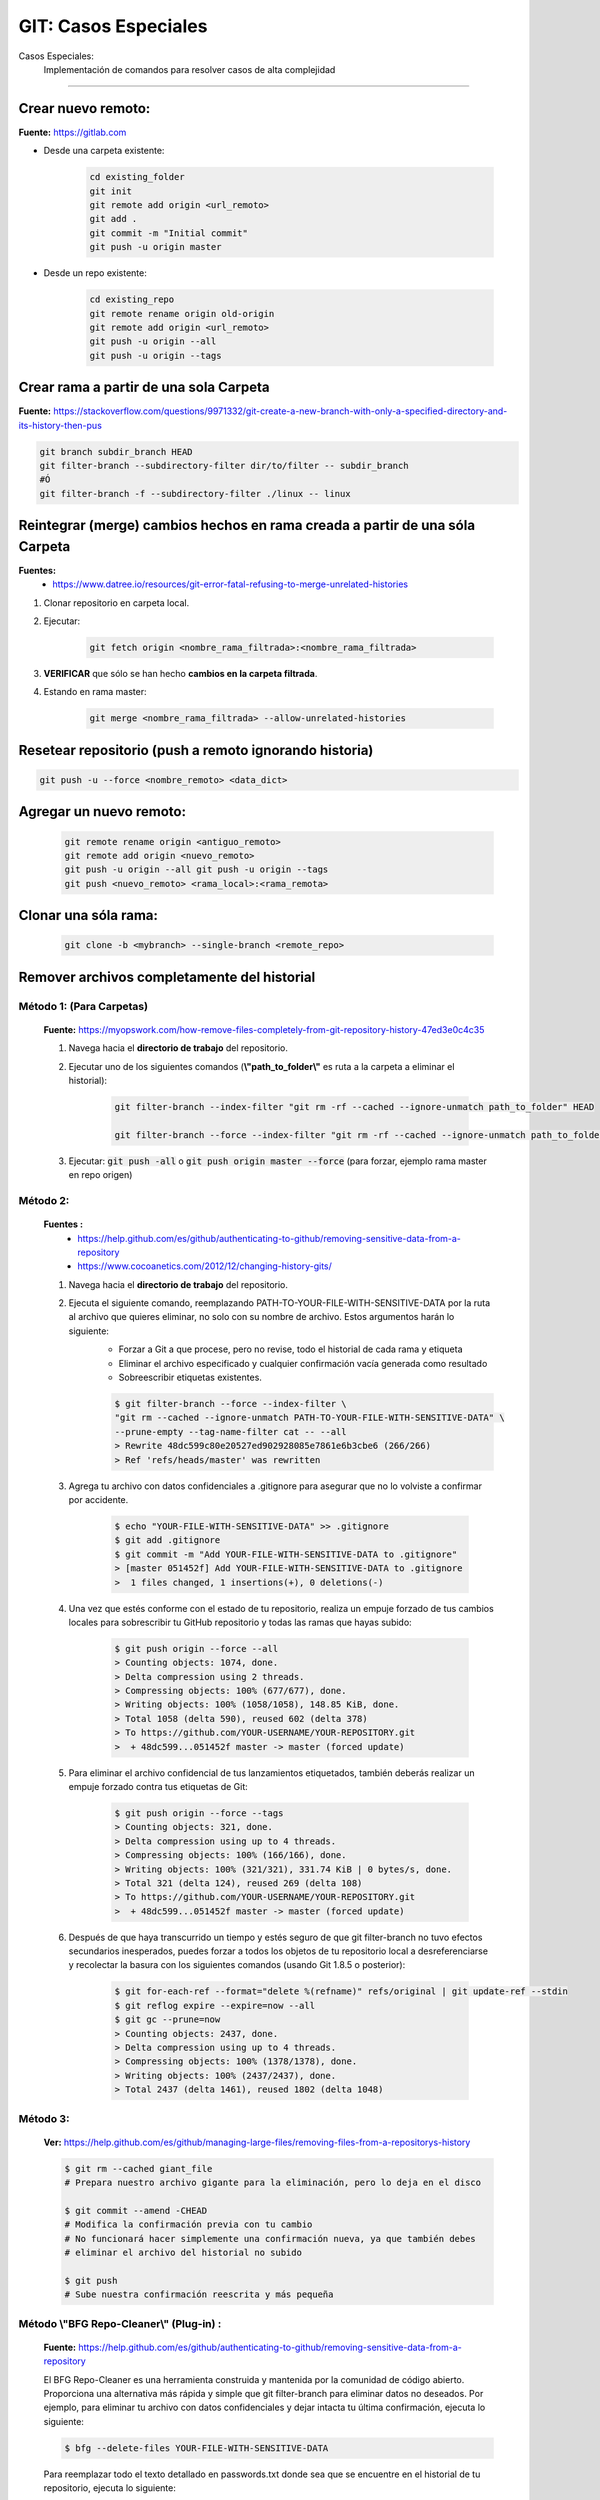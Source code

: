 =====================================
GIT: Casos Especiales
=====================================

Casos Especiales:
    Implementación de comandos para resolver casos de alta complejidad

------------------------------------------------------------------------

Crear nuevo remoto:
------------------------------

**Fuente:** https://gitlab.com

* Desde una carpeta existente:

    .. code-block:: bash

        cd existing_folder
        git init
        git remote add origin <url_remoto>
        git add .
        git commit -m "Initial commit"
        git push -u origin master

* Desde un repo existente:

    .. code-block:: bash

        cd existing_repo
        git remote rename origin old-origin
        git remote add origin <url_remoto>
        git push -u origin --all
        git push -u origin --tags


Crear rama a partir de una sola Carpeta
---------------------------------------------------------------------

**Fuente:** https://stackoverflow.com/questions/9971332/git-create-a-new-branch-with-only-a-specified-directory-and-its-history-then-pus

.. code-block:: bash

    git branch subdir_branch HEAD
    git filter-branch --subdirectory-filter dir/to/filter -- subdir_branch
    #Ó
    git filter-branch -f --subdirectory-filter ./linux -- linux

Reintegrar (merge) cambios hechos en rama creada a partir de una sóla Carpeta
---------------------------------------------------------------------------------

**Fuentes:**
    - https://www.datree.io/resources/git-error-fatal-refusing-to-merge-unrelated-histories


1. Clonar repositorio en carpeta local.
2. Ejecutar:

    .. code-block:: bash

        git fetch origin <nombre_rama_filtrada>:<nombre_rama_filtrada>

3. **VERIFICAR** que sólo se han hecho **cambios en la carpeta filtrada**.
4. Estando en rama master:

    .. code-block:: bash

        git merge <nombre_rama_filtrada> --allow-unrelated-histories

Resetear repositorio (push a remoto ignorando historia)
----------------------------------------------------------

.. code-block:: bash

    git push -u --force <nombre_remoto> <data_dict>


Agregar un nuevo remoto:
------------------------------

    .. code-block:: bash

        git remote rename origin <antiguo_remoto> 
        git remote add origin <nuevo_remoto> 
        git push -u origin --all git push -u origin --tags
        git push <nuevo_remoto> <rama_local>:<rama_remota>

Clonar una sóla rama:
------------------------

    .. code-block:: bash

        git clone -b <mybranch> --single-branch <remote_repo>



Remover archivos completamente del historial
----------------------------------------------------------------------

**Método 1:** (Para Carpetas)
^^^^^^^^^^^^^^^^^^^^^^^^^^^^^^^^

    **Fuente:** https://myopswork.com/how-remove-files-completely-from-git-repository-history-47ed3e0c4c35

    1. Navega hacia el **directorio de trabajo** del repositorio.
    2. Ejecutar uno de los siguientes comandos (**\\"path_to_folder\\"** es ruta a la carpeta a eliminar el historial):
    
        .. code-block:: bash

            git filter-branch --index-filter "git rm -rf --cached --ignore-unmatch path_to_folder" HEAD

            git filter-branch --force --index-filter "git rm -rf --cached --ignore-unmatch path_to_folder" --prune-empty --tag-name-filter cat -- --all HEAD
    
    3. Ejecutar: :code:`git push -all` o :code:`git push origin master --force` (para forzar, ejemplo rama master en repo origen)

**Método 2:**
^^^^^^^^^^^^^^^^^^^^^^^^^^^^^^^^

    **Fuentes :** 
        - https://help.github.com/es/github/authenticating-to-github/removing-sensitive-data-from-a-repository
        - https://www.cocoanetics.com/2012/12/changing-history-gits/

    1. Navega hacia el **directorio de trabajo** del repositorio.
    2. Ejecuta el siguiente comando, reemplazando PATH-TO-YOUR-FILE-WITH-SENSITIVE-DATA por la ruta al archivo que quieres eliminar, no solo con su nombre de archivo. Estos argumentos harán lo siguiente:
        - Forzar a Git a que procese, pero no revise, todo el historial de cada rama y etiqueta
        - Eliminar el archivo especificado y cualquier confirmación vacía generada como resultado
        - Sobreescribir etiquetas existentes.
    
        .. code-block:: bash

            $ git filter-branch --force --index-filter \
            "git rm --cached --ignore-unmatch PATH-TO-YOUR-FILE-WITH-SENSITIVE-DATA" \
            --prune-empty --tag-name-filter cat -- --all
            > Rewrite 48dc599c80e20527ed902928085e7861e6b3cbe6 (266/266)
            > Ref 'refs/heads/master' was rewritten
    
    3. Agrega tu archivo con datos confidenciales a .gitignore para asegurar que no lo volviste a confirmar por accidente.

        .. code-block:: bash

            $ echo "YOUR-FILE-WITH-SENSITIVE-DATA" >> .gitignore
            $ git add .gitignore
            $ git commit -m "Add YOUR-FILE-WITH-SENSITIVE-DATA to .gitignore"
            > [master 051452f] Add YOUR-FILE-WITH-SENSITIVE-DATA to .gitignore
            >  1 files changed, 1 insertions(+), 0 deletions(-)
    
    4. Una vez que estés conforme con el estado de tu repositorio, realiza un empuje forzado de tus cambios locales para sobrescribir tu GitHub repositorio y todas las ramas que hayas subido:

        .. code-block:: bash

            $ git push origin --force --all
            > Counting objects: 1074, done.
            > Delta compression using 2 threads.
            > Compressing objects: 100% (677/677), done.
            > Writing objects: 100% (1058/1058), 148.85 KiB, done.
            > Total 1058 (delta 590), reused 602 (delta 378)
            > To https://github.com/YOUR-USERNAME/YOUR-REPOSITORY.git
            >  + 48dc599...051452f master -> master (forced update)  

    5. Para eliminar el archivo confidencial de tus lanzamientos etiquetados, también deberás realizar un empuje forzado contra tus etiquetas de Git:

        .. code-block:: bash

            $ git push origin --force --tags
            > Counting objects: 321, done.
            > Delta compression using up to 4 threads.
            > Compressing objects: 100% (166/166), done.
            > Writing objects: 100% (321/321), 331.74 KiB | 0 bytes/s, done.
            > Total 321 (delta 124), reused 269 (delta 108)
            > To https://github.com/YOUR-USERNAME/YOUR-REPOSITORY.git
            >  + 48dc599...051452f master -> master (forced update)
    
    6. Después de que haya transcurrido un tiempo y estés seguro de que git filter-branch no tuvo efectos secundarios inesperados, puedes forzar a todos los objetos de tu repositorio local a desreferenciarse y recolectar la basura con los siguientes comandos (usando Git 1.8.5 o posterior):

        .. code-block:: bash

            $ git for-each-ref --format="delete %(refname)" refs/original | git update-ref --stdin
            $ git reflog expire --expire=now --all
            $ git gc --prune=now
            > Counting objects: 2437, done.
            > Delta compression using up to 4 threads.
            > Compressing objects: 100% (1378/1378), done.
            > Writing objects: 100% (2437/2437), done.
            > Total 2437 (delta 1461), reused 1802 (delta 1048)


**Método 3:**
^^^^^^^^^^^^^^^^^^^^^^^^^^^^^^^^

    **Ver:** https://help.github.com/es/github/managing-large-files/removing-files-from-a-repositorys-history

    .. code-block:: bash

        $ git rm --cached giant_file
        # Prepara nuestro archivo gigante para la eliminación, pero lo deja en el disco

        $ git commit --amend -CHEAD
        # Modifica la confirmación previa con tu cambio
        # No funcionará hacer simplemente una confirmación nueva, ya que también debes
        # eliminar el archivo del historial no subido

        $ git push
        # Sube nuestra confirmación reescrita y más pequeña

**Método \\"BFG Repo-Cleaner\\" (Plug-in) :**
^^^^^^^^^^^^^^^^^^^^^^^^^^^^^^^^^^^^^^^^^^^^^^^^^^^^^^^^^^^^^^^^

    **Fuente:** https://help.github.com/es/github/authenticating-to-github/removing-sensitive-data-from-a-repository

    El BFG Repo-Cleaner es una herramienta construida y mantenida por la comunidad de código abierto. Proporciona una alternativa más rápida y simple que git filter-branch para eliminar datos no deseados. Por ejemplo, para eliminar tu archivo con datos confidenciales y dejar intacta tu última confirmación, ejecuta lo siguiente:

    .. code-block:: bash

        $ bfg --delete-files YOUR-FILE-WITH-SENSITIVE-DATA

    Para reemplazar todo el texto detallado en passwords.txt donde sea que se encuentre en el historial de tu repositorio, ejecuta lo siguiente:

    .. code-block:: bash

        $ bfg --replace-text passwords.txt